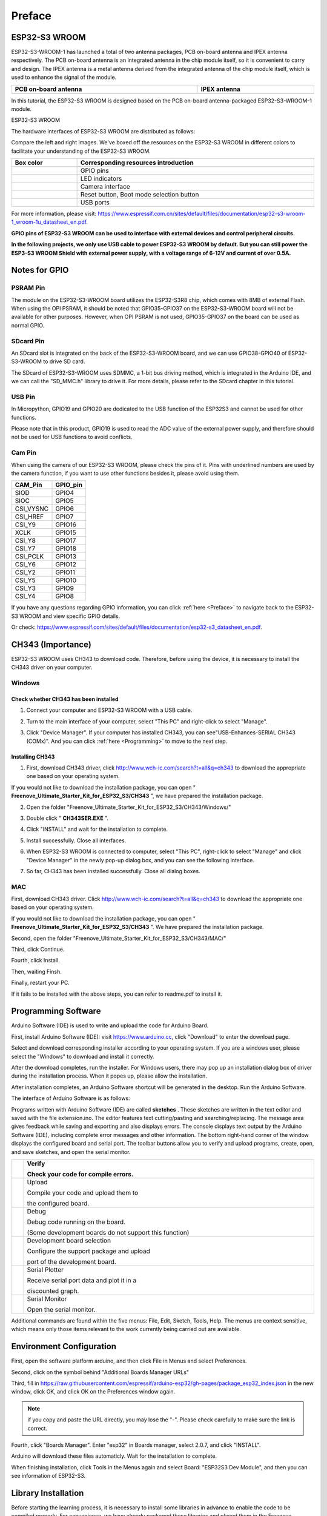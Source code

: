 .. _Preface:

##############################################################################
Preface
##############################################################################

ESP32-S3 WROOM
*****************************

ESP32-S3-WROOM-1 has launched a total of two antenna packages, PCB on-board antenna and IPEX antenna respectively. The PCB on-board antenna is an integrated antenna in the chip module itself, so it is convenient to carry and design. The IPEX antenna is a metal antenna derived from the integrated antenna of the chip module itself, which is used to enhance the signal of the module.

.. list-table:: 
   :width: 100%
   :header-rows: 1 
   :align: center
   
   * -  PCB on-board antenna
     -  IPEX antenna

   * -  |Preface00|
     -  |Preface01|

.. |Preface00| image:: ../_static/imgs/Preface/Preface00.png
.. |Preface01| image:: ../_static/imgs/Preface/Preface01.png

In this tutorial, the ESP32-S3 WROOM is designed based on the PCB on-board antenna-packaged ESP32-S3-WROOM-1 module. 

ESP32-S3 WROOM

.. image:: ../_static/imgs/Preface/Preface02.png
    :align: center

The hardware interfaces of ESP32-S3 WROOM are distributed as follows:

.. image:: ../_static/imgs/Preface/Preface03.png
    :align: center

Compare the left and right images. We've boxed off the resources on the ESP32-S3 WROOM in different colors to facilitate your understanding of the ESP32-S3 WROOM.

.. list-table:: 
   :width: 100%
   :header-rows: 1 
   :align: center
   
   * -  Box color 
     -  Corresponding resources introduction

   * -  |Preface04|
     -  GPIO pins
     
   * -  |Preface05|
     -  LED indicators

   * -  |Preface06|
     -  Camera interface

   * -  |Preface07|
     -  Reset button, Boot mode selection button 

   * -  |Preface08|
     -  USB ports

.. |Preface04| image:: ../_static/imgs/Preface/Preface04.png
.. |Preface05| image:: ../_static/imgs/Preface/Preface05.png
.. |Preface06| image:: ../_static/imgs/Preface/Preface06.png
.. |Preface07| image:: ../_static/imgs/Preface/Preface07.png
.. |Preface08| image:: ../_static/imgs/Preface/Preface08.png

For more information, please visit: https://www.espressif.com.cn/sites/default/files/documentation/esp32-s3-wroom-1_wroom-1u_datasheet_en.pdf. 

**GPIO pins of ESP32-S3 WROOM can be used to interface with external devices and control peripheral circuits.**

**In the following projects, we only use USB cable to power ESP32-S3 WROOM by default. But you can still power the ESP3-S3 WROOM Shield with external power supply, with a voltage range of 6-12V and current of over 0.5A.**

Notes for GPIO
**************************

PSRAM Pin
=======================

The module on the ESP32-S3-WROOM board utilizes the ESP32-S3R8 chip, which comes with 8MB of external Flash. When using the OPI PSRAM, it should be noted that GPIO35-GPIO37 on the ESP32-S3-WROOM board will not be available for other purposes. However, when OPI PSRAM is not used, GPIO35-GPIO37 on the board can be used as normal GPIO.

.. image:: ../_static/imgs/Preface/Preface09.png
    :align: center

SDcard Pin
========================

An SDcard slot is integrated on the back of the ESP32-S3-WROOM board, and we can use GPIO38-GPIO40 of ESP32-S3-WROOM to drive SD card.

The SDcard of ESP32-S3-WROOM uses SDMMC, a 1-bit bus driving method, which is integrated in the Arduino IDE, and we can call the "SD_MMC.h" library to drive it. For more details, please refer to the SDcard chapter in this tutorial.

USB Pin
=======================

In Micropython, GPIO19 and GPIO20 are dedicated to the USB function of the ESP32S3 and cannot be used for other functions. 

Please note that in this product, GPIO19 is used to read the ADC value of the external power supply, and therefore should not be used for USB functions to avoid conflicts.

Cam Pin
=======================

When using the camera of our ESP32-S3 WROOM, please check the pins of it. Pins with underlined numbers are used by the camera function, if you want to use other functions besides it, please avoid using them.

.. image:: ../_static/imgs/Preface/Preface10.png
    :align: center

+-----------+----------+
|  CAM_Pin  | GPIO_pin |
+===========+==========+
| SIOD      | GPIO4    |
+-----------+----------+
| SIOC      | GPIO5    |
+-----------+----------+
| CSI_VYSNC | GPIO6    |
+-----------+----------+
| CSI_HREF  | GPIO7    |
+-----------+----------+
| CSI_Y9    | GPIO16   |
+-----------+----------+
| XCLK      | GPIO15   |
+-----------+----------+
| CSI_Y8    | GPIO17   |
+-----------+----------+
| CSI_Y7    | GPIO18   |
+-----------+----------+
| CSI_PCLK  | GPIO13   |
+-----------+----------+
| CSI_Y6    | GPIO12   |
+-----------+----------+
| CSI_Y2    | GPIO11   |
+-----------+----------+
| CSI_Y5    | GPIO10   |
+-----------+----------+
| CSI_Y3    | GPIO9    |
+-----------+----------+
| CSI_Y4    | GPIO8    |
+-----------+----------+

If you have any questions regarding GPIO information, you can click :ref:`here <Preface>` to navigate back to the ESP32-S3 WROOM and view specific GPIO details.

Or check: https://www.espressif.com/sites/default/files/documentation/esp32-s3_datasheet_en.pdf.

CH343 (Importance)
***********************************

ESP32-S3 WROOM uses CH343 to download code. Therefore, before using the device, it is necessary to install the CH343 driver on your computer.

Windows
====================================

Check whether CH343 has been installed
-----------------------------------------------

1.	Connect your computer and ESP32-S3 WROOM with a USB cable.

.. image:: ../_static/imgs/Preface/Preface11.png
    :align: center

2.	Turn to the main interface of your computer, select "This PC" and right-click to select "Manage".

.. image:: ../_static/imgs/Preface/Preface12.png
    :align: center

3.	Click "Device Manager". If your computer has installed CH343, you can see"USB-Enhances-SERIAL CH343 (COMx)". And you can click :ref:`here <Programming>` to move to the next step.

.. image:: ../_static/imgs/Preface/Preface13.png
    :align: center

Installing CH343
--------------------------

1.	First, download CH343 driver, click http://www.wch-ic.com/search?t=all&q=ch343 to download the appropriate one based on your operating system.

.. image:: ../_static/imgs/Preface/Preface14.png
    :align: center

If you would not like to download the installation package, you can open " **Freenove_Ultimate_Starter_Kit_for_ESP32_S3/CH343** ", we have prepared the installation package.

2.	Open the folder "Freenove_Ultimate_Starter_Kit_for_ESP32_S3/CH343/Windows/"

.. image:: ../_static/imgs/Preface/Preface15.png
    :align: center

3.	Double click " **CH343SER.EXE** ".

.. image:: ../_static/imgs/Preface/Preface16.png
    :align: center

4.	Click "INSTALL" and wait for the installation to complete.

.. image:: ../_static/imgs/Preface/Preface17.png
    :align: center

5.	Install successfully. Close all interfaces.

.. image:: ../_static/imgs/Preface/Preface18.png
    :align: center

6.	When ESP32-S3 WROOM is connected to computer, select "This PC", right-click to select "Manage" and click "Device Manager" in the newly pop-up dialog box, and you can see the following interface.

.. image:: ../_static/imgs/Preface/Preface19.png
    :align: center

7.	So far, CH343 has been installed successfully. Close all dialog boxes. 

MAC
===========================

First, download CH343 driver. Click http://www.wch-ic.com/search?t=all&q=ch343 to download the appropriate one based on your operating system.

.. image:: ../_static/imgs/Preface/Preface20.png
    :align: center

If you would not like to download the installation package, you can open " **Freenove_Ultimate_Starter_Kit_for_ESP32_S3/CH343** ". We have prepared the installation package.

Second, open the folder "Freenove_Ultimate_Starter_Kit_for_ESP32_S3/CH343/MAC/"

.. image:: ../_static/imgs/Preface/Preface21.png
    :align: center

Third, click Continue.

.. image:: ../_static/imgs/Preface/Preface22.png
    :align: center

Fourth, click Install.

.. image:: ../_static/imgs/Preface/Preface23.png
    :align: center

Then, waiting Finsh.

.. image:: ../_static/imgs/Preface/Preface24.png
    :align: center

Finally, restart your PC.

.. image:: ../_static/imgs/Preface/Preface25.png
    :align: center

If it fails to be installed with the above steps, you can refer to readme.pdf to install it. 

.. image:: ../_static/imgs/Preface/Preface26.png
    :align: center

.. _Programming:

Programming Software
*********************************

Arduino Software (IDE) is used to write and upload the code for Arduino Board.

First, install Arduino Software (IDE): visit https://www.arduino.cc, click "Download" to enter the download page.

.. image:: ../_static/imgs/Preface/Preface27.png
    :align: center

Select and download corresponding installer according to your operating system. If you are a windows user, please select the "Windows" to download and install it correctly.

.. image:: ../_static/imgs/Preface/Preface28.png
    :align: center

After the download completes, run the installer. For Windows users, there may pop up an installation dialog box of driver during the installation process. When it popes up, please allow the installation.

After installation completes, an Arduino Software shortcut will be generated in the desktop. Run the Arduino Software.

.. image:: ../_static/imgs/Preface/Preface29.png
    :align: center

The interface of Arduino Software is as follows:

.. image:: ../_static/imgs/Preface/Preface30.png
    :align: center

Programs written with Arduino Software (IDE) are called **sketches** . These sketches are written in the text editor and saved with the file extension.ino. The editor features text cutting/pasting and searching/replacing. The message area gives feedback while saving and exporting and also displays errors. The console displays text output by the Arduino Software (IDE), including complete error messages and other information. The bottom right-hand corner of the window displays the configured board and serial port. The toolbar buttons allow you to verify and upload programs, create, open, and save sketches, and open the serial monitor.

.. list-table:: 
   :width: 100%
   :header-rows: 1 
   :align: center
   

   * -  |Preface31|
     -  Verify 
        
        Check your code for compile errors.

   * -  |Preface32|
     -  Upload 
        
        Compile your code and upload them to 
        
        the configured board. 

   * -  |Preface33|
     -  Debug
        
        Debug code running on the board. 
        
        (Some development boards do not support this function)

   * -  |Preface34|
     -  Development board selection
        
        Configure the support package and upload 
        
        port of the development board.

   * -  |Preface35|
     -  Serial Plotter
        
        Receive serial port data and plot it in a 
        
        discounted graph.

   * -  |Preface35|
     -  Serial Monitor 
        
        Open the serial monitor. 

.. |Preface31| image:: ../_static/imgs/Preface/Preface04.png
.. |Preface32| image:: ../_static/imgs/Preface/Preface05.png
.. |Preface33| image:: ../_static/imgs/Preface/Preface06.png
.. |Preface34| image:: ../_static/imgs/Preface/Preface07.png
.. |Preface35| image:: ../_static/imgs/Preface/Preface08.png
.. |Preface36| image:: ../_static/imgs/Preface/Preface36.png

Additional commands are found within the five menus: File, Edit, Sketch, Tools, Help. The menus are context sensitive, which means only those items relevant to the work currently being carried out are available.

Environment Configuration
***********************************

First, open the software platform arduino, and then click File in Menus and select Preferences.

.. image:: ../_static/imgs/Preface/Preface37.png
    :align: center

Second, click on the symbol behind "Additional Boards Manager URLs" 

.. image:: ../_static/imgs/Preface/Preface38.png
    :align: center

Third, fill in https://raw.githubusercontent.com/espressif/arduino-esp32/gh-pages/package_esp32_index.json in the new window, click OK, and click OK on the Preferences window again.

.. image:: ../_static/imgs/Preface/Preface39.png
    :align: center

.. note::
    
    if you copy and paste the URL directly, you may lose the "-". Please check carefully to make sure the link is correct.

Fourth, click "Boards Manager". Enter "esp32" in Boards manager, select 2.0.7, and  click "INSTALL".

.. image:: ../_static/imgs/Preface/Preface40.png
    :align: center

Arduino will download these files automaticly. Wait for the installation to complete.

.. image:: ../_static/imgs/Preface/Preface41.png
    :align: center

When finishing installation, click Tools in the Menus again and select Board: "ESP32S3 Dev Module", and then you can see information of ESP32-S3. 

.. image:: ../_static/imgs/Preface/Preface42.png
    :align: center

Library Installation
*********************************

Before starting the learning process, it is necessary to install some libraries in advance to enable the code to be compiled properly. For convenience, we have already packaged these libraries and placed them in the Freenove Development Kit for ESP32-S3/Libraries folder. Please refer to the following steps to install these libraries into the Arduino IDE.

1.	Open Arduino IDE.

.. image:: ../_static/imgs/Preface/Preface43.png
    :align: center

2.	Select Sketch->Include Library->Add .ZIP library....

.. image:: ../_static/imgs/Preface/Preface46.png
    :align: center

3.	On the newly pop-up window, select the files from the Freenove-Development-Kit-for-ESP32-S3/Libraries. Click Open to install the library.

.. image:: ../_static/imgs/Preface/Preface44.png
    :align: center

4.	Repeat the above steps until all the six libraries are installed to Arduino. So far, all libraries have been installed.

.. note::
    
    Some libraries are not the latest version. Please do not update them even if it prompts every time you open the IDE. Just click LATER. Otherwise, it may lead the compilation to fail.

.. image:: ../_static/imgs/Preface/Preface45.png
    :align: center